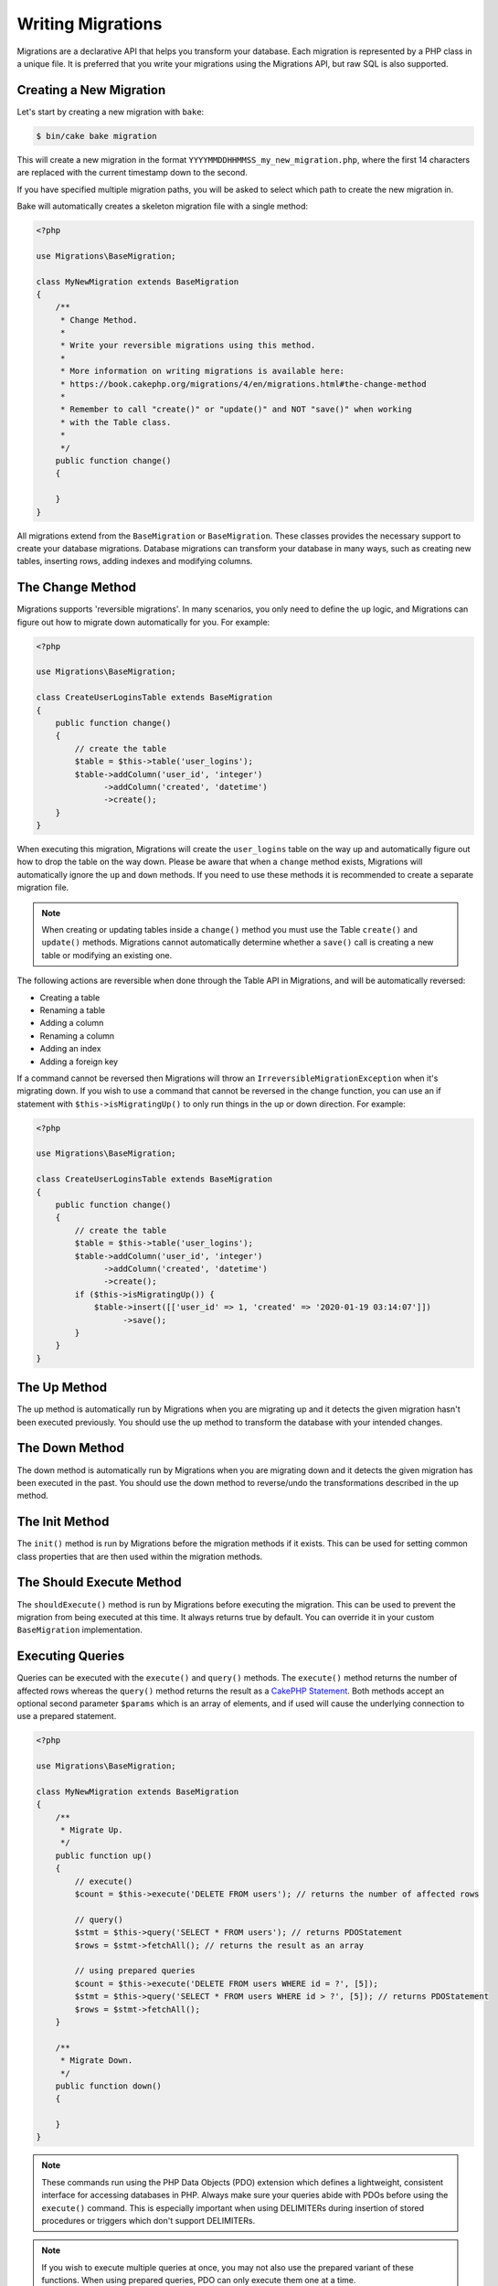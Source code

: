 Writing Migrations
##################

Migrations are a declarative API that helps you transform your database. Each migration
is represented by a PHP class in a unique file. It is preferred that you write
your migrations using the Migrations API, but raw SQL is also supported.

Creating a New Migration
========================

Let's start by creating a new migration with ``bake``:

.. code-block:: bash

        $ bin/cake bake migration

This will create a new migration in the format
``YYYYMMDDHHMMSS_my_new_migration.php``, where the first 14 characters are
replaced with the current timestamp down to the second.

If you have specified multiple migration paths, you will be asked to select
which path to create the new migration in.

Bake will automatically creates a skeleton migration file with a single method:

.. code-block:: php

        <?php

        use Migrations\BaseMigration;

        class MyNewMigration extends BaseMigration
        {
            /**
             * Change Method.
             *
             * Write your reversible migrations using this method.
             *
             * More information on writing migrations is available here:
             * https://book.cakephp.org/migrations/4/en/migrations.html#the-change-method
             *
             * Remember to call "create()" or "update()" and NOT "save()" when working
             * with the Table class.
             *
             */
            public function change()
            {

            }
        }

All migrations extend from the ``BaseMigration`` or ``BaseMigration``. These
classes provides the necessary support to create your database migrations.
Database migrations can transform your database in many ways, such as creating
new tables, inserting rows, adding indexes and modifying columns.

The Change Method
=================

Migrations supports 'reversible migrations'. In many scenarios, you
only need to define the ``up`` logic, and Migrations can figure out how to migrate
down automatically for you. For example:

.. code-block:: php

        <?php

        use Migrations\BaseMigration;

        class CreateUserLoginsTable extends BaseMigration
        {
            public function change()
            {
                // create the table
                $table = $this->table('user_logins');
                $table->addColumn('user_id', 'integer')
                      ->addColumn('created', 'datetime')
                      ->create();
            }
        }

When executing this migration, Migrations will create the ``user_logins`` table on
the way up and automatically figure out how to drop the table on the way down.
Please be aware that when a ``change`` method exists, Migrations will automatically
ignore the ``up`` and ``down`` methods. If you need to use these methods it is
recommended to create a separate migration file.

.. note::

    When creating or updating tables inside a ``change()`` method you must use
    the Table ``create()`` and ``update()`` methods. Migrations cannot automatically
    determine whether a ``save()`` call is creating a new table or modifying an
    existing one.

The following actions are reversible when done through the Table API in
Migrations, and will be automatically reversed:

- Creating a table
- Renaming a table
- Adding a column
- Renaming a column
- Adding an index
- Adding a foreign key

If a command cannot be reversed then Migrations will throw an
``IrreversibleMigrationException`` when it's migrating down. If you wish to
use a command that cannot be reversed in the change function, you can use an
if statement with  ``$this->isMigratingUp()`` to only run things in the
up or down direction. For example:

.. code-block:: php

        <?php

        use Migrations\BaseMigration;

        class CreateUserLoginsTable extends BaseMigration
        {
            public function change()
            {
                // create the table
                $table = $this->table('user_logins');
                $table->addColumn('user_id', 'integer')
                      ->addColumn('created', 'datetime')
                      ->create();
                if ($this->isMigratingUp()) {
                    $table->insert([['user_id' => 1, 'created' => '2020-01-19 03:14:07']])
                          ->save();
                }
            }
        }

The Up Method
=============

The up method is automatically run by Migrations when you are migrating up and it
detects the given migration hasn't been executed previously. You should use the
up method to transform the database with your intended changes.

The Down Method
===============

The down method is automatically run by Migrations when you are migrating down and
it detects the given migration has been executed in the past. You should use
the down method to reverse/undo the transformations described in the up method.

The Init Method
===============

The ``init()`` method is run by Migrations before the migration methods if it exists.
This can be used for setting common class properties that are then used within
the migration methods.

The Should Execute Method
=========================

The ``shouldExecute()`` method is run by Migrations before executing the migration.
This can be used to prevent the migration from being executed at this time. It always
returns true by default. You can override it in your custom ``BaseMigration``
implementation.

Executing Queries
=================

Queries can be executed with the ``execute()`` and ``query()`` methods. The
``execute()`` method returns the number of affected rows whereas the
``query()`` method returns the result as a
`CakePHP Statement <https://book.cakephp.org/5/en/orm/database-basics.html#interacting-with-statements>`_. Both methods
accept an optional second parameter ``$params`` which is an array of elements,
and if used will cause the underlying connection to use a prepared statement.

.. code-block:: php

        <?php

        use Migrations\BaseMigration;

        class MyNewMigration extends BaseMigration
        {
            /**
             * Migrate Up.
             */
            public function up()
            {
                // execute()
                $count = $this->execute('DELETE FROM users'); // returns the number of affected rows

                // query()
                $stmt = $this->query('SELECT * FROM users'); // returns PDOStatement
                $rows = $stmt->fetchAll(); // returns the result as an array

                // using prepared queries
                $count = $this->execute('DELETE FROM users WHERE id = ?', [5]);
                $stmt = $this->query('SELECT * FROM users WHERE id > ?', [5]); // returns PDOStatement
                $rows = $stmt->fetchAll();
            }

            /**
             * Migrate Down.
             */
            public function down()
            {

            }
        }

.. note::

    These commands run using the PHP Data Objects (PDO) extension which
    defines a lightweight, consistent interface for accessing databases
    in PHP. Always make sure your queries abide with PDOs before using
    the ``execute()`` command. This is especially important when using
    DELIMITERs during insertion of stored procedures or triggers which
    don't support DELIMITERs.

.. note::

    If you wish to execute multiple queries at once, you may not also use the prepared
    variant of these functions. When using prepared queries, PDO can only execute
    them one at a time.

.. warning::

    When using ``execute()`` or ``query()`` with a batch of queries, PDO doesn't
    throw an exception if there is an issue with one or more of the queries
    in the batch.

    As such, the entire batch is assumed to have passed without issue.

    If Migrations was to iterate any potential result sets, looking to see if one
    had an error, then Migrations would be denying access to all the results as there
    is no facility in PDO to get a previous result set
    `nextRowset() <https://php.net/manual/en/pdostatement.nextrowset.php>`_ -
    but no ``previousSet()``).

    So, as a consequence, due to the design decision in PDO to not throw
    an exception for batched queries, Migrations is unable to provide the fullest
    support for error handling when batches of queries are supplied.

    Fortunately though, all the features of PDO are available, so multiple batches
    can be controlled within the migration by calling upon
    `nextRowset() <https://php.net/manual/en/pdostatement.nextrowset.php>`_
    and examining `errorInfo <https://php.net/manual/en/pdostatement.errorinfo.php>`_.

Fetching Rows
=============

There are two methods available to fetch rows. The ``fetchRow()`` method will
fetch a single row, whilst the ``fetchAll()`` method will return multiple rows.
Both methods accept raw SQL as their only parameter.

.. code-block:: php

        <?php

        use Migrations\BaseMigration;

        class MyNewMigration extends BaseMigration
        {
            /**
             * Migrate Up.
             */
            public function up()
            {
                // fetch a user
                $row = $this->fetchRow('SELECT * FROM users');

                // fetch an array of messages
                $rows = $this->fetchAll('SELECT * FROM messages');
            }

            /**
             * Migrate Down.
             */
            public function down()
            {

            }
        }

Inserting Data
==============

Migrations makes it easy to insert data into your tables. Whilst this feature is
intended for the :doc:`seed feature <seeding>`, you are also free to use the
insert methods in your migrations.

.. code-block:: php

        <?php

        use Migrations\BaseMigration;

        class NewStatus extends BaseMigration
        {
            /**
             * Migrate Up.
             */
            public function up()
            {
                $table = $this->table('status');

                // inserting only one row
                $singleRow = [
                    'id'    => 1,
                    'name'  => 'In Progress'
                ];

                $table->insert($singleRow)->saveData();

                // inserting multiple rows
                $rows = [
                    [
                      'id'    => 2,
                      'name'  => 'Stopped'
                    ],
                    [
                      'id'    => 3,
                      'name'  => 'Queued'
                    ]
                ];

                $table->insert($rows)->saveData();
            }

            /**
             * Migrate Down.
             */
            public function down()
            {
                $this->execute('DELETE FROM status');
            }
        }

.. note::

    You cannot use the insert methods inside a `change()` method. Please use the
    `up()` and `down()` methods.

Working With Tables
===================

The Table object is one of the most useful APIs provided by Migrations. It allows
you to easily manipulate database tables using PHP code. You can retrieve an
instance of the Table object by calling the ``table()`` method from within
your database migration.

.. code-block:: php

        <?php

        use Migrations\BaseMigration;

        class MyNewMigration extends BaseMigration
        {
            /**
             * Migrate Up.
             */
            public function up()
            {
                $table = $this->table('tableName');
            }

            /**
             * Migrate Down.
             */
            public function down()
            {

            }
        }

You can then manipulate this table using the methods provided by the Table
object.

Saving Changes
--------------

When working with the Table object, Migrations stores certain operations in a
pending changes cache. Once you have made the changes you want to the table,
you must save them. To perform this operation, Migrations provides three methods,
``create()``, ``update()``, and ``save()``. ``create()`` will first create
the table and then run the pending changes. ``update()`` will just run the
pending changes, and should be used when the table already exists. ``save()``
is a helper function that checks first if the table exists and if it does not
will run ``create()``, else it will run ``update()``.

As stated above, when using the ``change()`` migration method, you should always
use ``create()`` or ``update()``, and never ``save()`` as otherwise migrating
and rolling back may result in different states, due to ``save()`` calling
``create()`` when running migrate and then ``update()`` on rollback. When
using the ``up()``/``down()`` methods, it is safe to use either ``save()`` or
the more explicit methods.

When in doubt with working with tables, it is always recommended to call
the appropriate function and commit any pending changes to the database.

.. _creating-a-table::

Creating a Table
----------------

Creating a table is really easy using the Table object. Let's create a table to
store a collection of users.

.. code-block:: php

        <?php

        use Migrations\BaseMigration;

        class MyNewMigration extends BaseMigration
        {
            public function change()
            {
                $users = $this->table('users');
                $users->addColumn('username', 'string', ['limit' => 20])
                      ->addColumn('password', 'string', ['limit' => 40])
                      ->addColumn('password_salt', 'string', ['limit' => 40])
                      ->addColumn('email', 'string', ['limit' => 100])
                      ->addColumn('first_name', 'string', ['limit' => 30])
                      ->addColumn('last_name', 'string', ['limit' => 30])
                      ->addColumn('created', 'datetime')
                      ->addColumn('updated', 'datetime', ['null' => true])
                      ->addIndex(['username', 'email'], ['unique' => true])
                      ->create();
            }
        }

Columns are added using the ``addColumn()`` method. We create a unique index
for both the username and email columns using the ``addIndex()`` method.
Finally calling ``create()`` commits the changes to the database.

.. note::

    Migrations automatically creates an auto-incrementing primary key column called ``id`` for every
    table.

The ``id`` option sets the name of the automatically created identity field, while the ``primary_key``
option selects the field or fields used for primary key. ``id`` will always override the ``primary_key``
option unless it's set to false. If you don't need a primary key set ``id`` to false without
specifying a ``primary_key``, and no primary key will be created.

To specify an alternate primary key, you can specify the ``primary_key`` option
when accessing the Table object. Let's disable the automatic ``id`` column and
create a primary key using two columns instead:

.. code-block:: php

        <?php

        use Migrations\BaseMigration;

        class MyNewMigration extends BaseMigration
        {
            public function change()
            {
                $table = $this->table('followers', ['id' => false, 'primary_key' => ['user_id', 'follower_id']]);
                $table->addColumn('user_id', 'integer')
                      ->addColumn('follower_id', 'integer')
                      ->addColumn('created', 'datetime')
                      ->create();
            }
        }

Setting a single ``primary_key`` doesn't enable the ``AUTO_INCREMENT`` option.
To simply change the name of the primary key, we need to override the default ``id`` field name:

.. code-block:: php

        <?php

        use Migrations\BaseMigration;

        class MyNewMigration extends BaseMigration
        {
            public function up()
            {
                $table = $this->table('followers', ['id' => 'user_id']);
                $table->addColumn('follower_id', 'integer')
                      ->addColumn('created', 'timestamp', ['default' => 'CURRENT_TIMESTAMP'])
                      ->create();
            }
        }

In addition, the MySQL adapter supports following options:

========== ===========
Option     Description
========== ===========
comment    set a text comment on the table
row_format set the table row format
engine     define table engine *(defaults to ``InnoDB``)*
collation  define table collation *(defaults to ``utf8mb4_unicode_ci``)*
signed     whether the primary key is ``signed``  *(defaults to ``false``)*
limit      set the maximum length for the primary key
========== ===========

By default, the primary key is ``unsigned``.
To simply set it to be signed just pass ``signed`` option with a ``true`` value:

.. code-block:: php

        <?php

        use Migrations\BaseMigration;

        class MyNewMigration extends BaseMigration
        {
            public function change()
            {
                $table = $this->table('followers', ['signed' => false]);
                $table->addColumn('follower_id', 'integer')
                      ->addColumn('created', 'timestamp', ['default' => 'CURRENT_TIMESTAMP'])
                      ->create();
            }
        }


The PostgreSQL adapter supports the following options:

========= ===========
Option    Description
========= ===========
comment   set a text comment on the table
========= ===========

To view available column types and options, see `Valid Column Types`_ for details.

Determining Whether a Table Exists
----------------------------------

You can determine whether or not a table exists by using the ``hasTable()``
method.

.. code-block:: php

        <?php

        use Migrations\BaseMigration;

        class MyNewMigration extends BaseMigration
        {
            /**
             * Migrate Up.
             */
            public function up()
            {
                $exists = $this->hasTable('users');
                if ($exists) {
                    // do something
                }
            }

            /**
             * Migrate Down.
             */
            public function down()
            {

            }
        }

Dropping a Table
----------------

Tables can be dropped quite easily using the ``drop()`` method. It is a
good idea to recreate the table again in the ``down()`` method.

Note that like other methods in the ``Table`` class, ``drop`` also needs ``save()``
to be called at the end in order to be executed. This allows Migrations to intelligently
plan migrations when more than one table is involved.

.. code-block:: php

        <?php

        use Migrations\BaseMigration;

        class MyNewMigration extends BaseMigration
        {
            /**
             * Migrate Up.
             */
            public function up()
            {
                $this->table('users')->drop()->save();
            }

            /**
             * Migrate Down.
             */
            public function down()
            {
                $users = $this->table('users');
                $users->addColumn('username', 'string', ['limit' => 20])
                      ->addColumn('password', 'string', ['limit' => 40])
                      ->addColumn('password_salt', 'string', ['limit' => 40])
                      ->addColumn('email', 'string', ['limit' => 100])
                      ->addColumn('first_name', 'string', ['limit' => 30])
                      ->addColumn('last_name', 'string', ['limit' => 30])
                      ->addColumn('created', 'datetime')
                      ->addColumn('updated', 'datetime', ['null' => true])
                      ->addIndex(['username', 'email'], ['unique' => true])
                      ->save();
            }
        }

Renaming a Table
----------------

To rename a table access an instance of the Table object then call the
``rename()`` method.

.. code-block:: php

        <?php

        use Migrations\BaseMigration;

        class MyNewMigration extends BaseMigration
        {
            /**
             * Migrate Up.
             */
            public function up()
            {
                $table = $this->table('users');
                $table
                    ->rename('legacy_users')
                    ->update();
            }

            /**
             * Migrate Down.
             */
            public function down()
            {
                $table = $this->table('legacy_users');
                $table
                    ->rename('users')
                    ->update();
            }
        }

Changing the Primary Key
------------------------

To change the primary key on an existing table, use the ``changePrimaryKey()`` method.
Pass in a column name or array of columns names to include in the primary key, or ``null`` to drop the primary key.
Note that the mentioned columns must be added to the table, they will not be added implicitly.

.. code-block:: php

        <?php

        use Migrations\BaseMigration;

        class MyNewMigration extends BaseMigration
        {
            /**
             * Migrate Up.
             */
            public function up()
            {
                $users = $this->table('users');
                $users
                    ->addColumn('username', 'string', ['limit' => 20, 'null' => false])
                    ->addColumn('password', 'string', ['limit' => 40])
                    ->save();

                $users
                    ->addColumn('new_id', 'integer', ['null' => false])
                    ->changePrimaryKey(['new_id', 'username'])
                    ->save();
            }

            /**
             * Migrate Down.
             */
            public function down()
            {

            }
        }

Changing the Table Comment
--------------------------

To change the comment on an existing table, use the ``changeComment()`` method.
Pass in a string to set as the new table comment, or ``null`` to drop the existing comment.

.. code-block:: php

        <?php

        use Migrations\BaseMigration;

        class MyNewMigration extends BaseMigration
        {
            /**
             * Migrate Up.
             */
            public function up()
            {
                $users = $this->table('users');
                $users
                    ->addColumn('username', 'string', ['limit' => 20])
                    ->addColumn('password', 'string', ['limit' => 40])
                    ->save();

                $users
                    ->changeComment('This is the table with users auth information, password should be encrypted')
                    ->save();
            }

            /**
             * Migrate Down.
             */
            public function down()
            {

            }
        }

.. _valid-column-types:

Working With Columns
====================

Column types are specified as strings and can be one of:

-  binary
-  boolean
-  char
-  date
-  datetime
-  decimal
-  float
-  double
-  smallinteger
-  integer
-  biginteger
-  string
-  text
-  time
-  timestamp
-  uuid
-  binaryuuid
-  nativeuuid

In addition, the MySQL adapter supports ``enum``, ``set``, ``blob``,
``tinyblob``, ``mediumblob``, ``longblob``, ``bit`` and ``json`` column types
(``json`` in MySQL 5.7 and above). When providing a limit value and using
``binary``, ``varbinary`` or ``blob`` and its subtypes, the retained column type
will be based on required length (see `Limit Option and MySQL`_ for details).

With most adapters, the ``uuid`` and ``nativeuuid`` column types are aliases,
however with the MySQL adapter + MariaDB, the ``nativeuuid`` type maps to
a native uuid column instead of ``CHAR(36)`` like ``uuid`` does.

In addition, the Postgres adapter supports ``interval``, ``json``, ``jsonb``,
``uuid``, ``cidr``, ``inet`` and ``macaddr`` column types (PostgreSQL 9.3 and
above).

Valid Column Options
--------------------

The following are valid column options:

For any column type:

======= ===========
Option  Description
======= ===========
limit   set maximum length for strings, also hints column types in adapters (see note below)
length  alias for ``limit``
default set default value or action
null    allow ``NULL`` values, defaults to ``true`` (setting ``identity`` will override default to ``false``)
after   specify the column that a new column should be placed after, or use ``\Migrations\Db\Adapter\MysqlAdapter::FIRST`` to place the column at the start of the table *(only applies to MySQL)*
comment set a text comment on the column
======= ===========

For ``decimal`` columns:

========= ===========
Option    Description
========= ===========
precision combine with ``scale`` set to set decimal accuracy
scale     combine with ``precision`` to set decimal accuracy
signed    enable or disable the ``unsigned`` option *(only applies to MySQL)*
========= ===========

For ``enum`` and ``set`` columns:

========= ===========
Option    Description
========= ===========
values    Can be a comma separated list or an array of values
========= ===========

For ``smallinteger``, ``integer`` and ``biginteger`` columns:

======== ===========
Option   Description
======== ===========
identity enable or disable automatic incrementing (if enabled, will set ``null: false`` if ``null`` option is not set)
signed   enable or disable the ``unsigned`` option *(only applies to MySQL)*
======== ===========

For Postgres, when using ``identity``, it will utilize the ``serial`` type appropriate for the integer size, so that
``smallinteger`` will give you ``smallserial``, ``integer`` gives ``serial``, and ``biginteger`` gives ``bigserial``.

For ``timestamp`` columns:

======== ===========
Option   Description
======== ===========
default  set default value (use with ``CURRENT_TIMESTAMP``)
update   set an action to be triggered when the row is updated (use with ``CURRENT_TIMESTAMP``) *(only applies to MySQL)*
timezone enable or disable the ``with time zone`` option for ``time`` and ``timestamp`` columns *(only applies to Postgres)*
======== ===========

You can add ``created`` and ``updated`` timestamps to a table using the ``addTimestamps()`` method. This method accepts
three arguments, where the first two allow setting alternative names for the columns while the third argument allows you to
enable the ``timezone`` option for the columns. The defaults for these arguments are ``created``, ``updated``, and ``false``
respectively. For the first and second argument, if you provide ``null``, then the default name will be used, and if you provide
``false``, then that column will not be created. Please note that attempting to set both to ``false`` will throw a
``\RuntimeException``. Additionally, you can use the ``addTimestampsWithTimezone()`` method, which is an alias to
``addTimestamps()`` that will always set the third argument to ``true`` (see examples below). The ``created`` column will
have a default set to ``CURRENT_TIMESTAMP``. For MySQL only, ``updated`` column will have update set to
``CURRENT_TIMESTAMP``.

.. code-block:: php

        <?php

        use Migrations\BaseMigration;

        class MyNewMigration extends BaseMigration
        {
            /**
             * Migrate Change.
             */
            public function change()
            {
                // Use defaults (without timezones)
                $table = $this->table('users')->addTimestamps()->create();
                // Use defaults (with timezones)
                $table = $this->table('users')->addTimestampsWithTimezone()->create();

                // Override the 'created' column name with 'recorded_at'.
                $table = $this->table('books')->addTimestamps('recorded_at')->create();

                // Override the 'updated' column name with 'amended_at', preserving timezones.
                // The two lines below do the same, the second one is simply cleaner.
                $table = $this->table('books')->addTimestamps(null, 'amended_at', true)->create();
                $table = $this->table('users')->addTimestampsWithTimezone(null, 'amended_at')->create();

                // Only add the created column to the table
                $table = $this->table('books')->addTimestamps(null, false);
                // Only add the updated column to the table
                $table = $this->table('users')->addTimestamps(false);
                // Note, setting both false will throw a \RuntimeError
            }
        }

For ``boolean`` columns:

======== ===========
Option   Description
======== ===========
signed   enable or disable the ``unsigned`` option *(only applies to MySQL)*
======== ===========

For ``string`` and ``text`` columns:

========= ===========
Option    Description
========= ===========
collation set collation that differs from table defaults *(only applies to MySQL)*
encoding  set character set that differs from table defaults *(only applies to MySQL)*
========= ===========

For foreign key definitions:

========== ===========
Option     Description
========== ===========
update     set an action to be triggered when the row is updated
delete     set an action to be triggered when the row is deleted
constraint set a name to be used by foreign key constraint
deferrable define deferred constraint application (postgres only)
========== ===========

You can pass one or more of these options to any column with the optional
third argument array.

Limit Option and MySQL
----------------------

When using the MySQL adapter, there are a couple things to consider when working with limits:

- When using a ``string`` primary key or index on MySQL 5.7 or below, or the MyISAM storage engine, and the default charset of ``utf8mb4_unicode_ci``, you must specify a limit less than or equal to 191, or use a different charset.
- Additional hinting of database column type can be made for ``integer``, ``text``, ``blob``, ``tinyblob``, ``mediumblob``, ``longblob`` columns. Using ``limit`` with one the following options will modify the column type accordingly:

============ ==============
Limit        Column Type
============ ==============
BLOB_TINY    TINYBLOB
BLOB_REGULAR BLOB
BLOB_MEDIUM  MEDIUMBLOB
BLOB_LONG    LONGBLOB
TEXT_TINY    TINYTEXT
TEXT_REGULAR TEXT
TEXT_MEDIUM  MEDIUMTEXT
TEXT_LONG    LONGTEXT
INT_TINY     TINYINT
INT_SMALL    SMALLINT
INT_MEDIUM   MEDIUMINT
INT_REGULAR  INT
INT_BIG      BIGINT
============ ==============

For ``binary`` or ``varbinary`` types, if limit is set greater than allowed 255 bytes, the type will be changed to the best matching blob type given the length.

.. code-block:: php

        <?php

        use Migrations\Db\Adapter\MysqlAdapter;

        //...

        $table = $this->table('cart_items');
        $table->addColumn('user_id', 'integer')
              ->addColumn('product_id', 'integer', ['limit' => MysqlAdapter::INT_BIG])
              ->addColumn('subtype_id', 'integer', ['limit' => MysqlAdapter::INT_SMALL])
              ->addColumn('quantity', 'integer', ['limit' => MysqlAdapter::INT_TINY])
              ->create();

Custom Column Types & Default Values
------------------------------------

Some DBMS systems provide additional column types and default values that are specific to them.
If you don't want to keep your migrations DBMS-agnostic you can use those custom types in your migrations
through the ``\Migrations\Db\Literal::from`` method, which takes a string as its only argument, and returns an
instance of ``\Migrations\Db\Literal``. When Migrations encounters this value as a column's type it knows not to
run any validation on it and to use it exactly as supplied without escaping. This also works for ``default``
values.

You can see an example below showing how to add a ``citext`` column as well as a column whose default value
is a function, in PostgreSQL. This method of preventing the built-in escaping is supported in all adapters.

.. code-block:: php

        <?php

        use Migrations\BaseMigration;
        use Migrations\Db\Literal;

        class AddSomeColumns extends BaseMigration
        {
            public function change()
            {
                $this->table('users')
                      ->addColumn('username', Literal::from('citext'))
                      ->addColumn('uniqid', 'uuid', [
                          'default' => Literal::from('uuid_generate_v4()')
                      ])
                      ->addColumn('creation', 'timestamp', [
                          'timezone' => true,
                          'default' => Literal::from('now()')
                      ])
                      ->create();
            }
        }

Get a column list
-----------------

To retrieve all table columns, simply create a ``table`` object and call ``getColumns()``
method. This method will return an array of Column classes with basic info. Example below:

.. code-block:: php

        <?php

        use Migrations\BaseMigration;

        class ColumnListMigration extends BaseMigration
        {
            /**
             * Migrate Up.
             */
            public function up()
            {
                $columns = $this->table('users')->getColumns();
                ...
            }

            /**
             * Migrate Down.
             */
            public function down()
            {
                ...
            }
        }

Get a column by name
--------------------

To retrieve one table column, simply create a ``table`` object and call the ``getColumn()``
method. This method will return a Column class with basic info or NULL when the column doesn't exist. Example below:

.. code-block:: php

        <?php

        use Migrations\BaseMigration;

        class ColumnListMigration extends BaseMigration
        {
            /**
             * Migrate Up.
             */
            public function up()
            {
                $column = $this->table('users')->getColumn('email');
                ...
            }

            /**
             * Migrate Down.
             */
            public function down()
            {
                ...
            }
        }

Checking whether a column exists
--------------------------------

You can check if a table already has a certain column by using the
``hasColumn()`` method.

.. code-block:: php

        <?php

        use Migrations\BaseMigration;

        class MyNewMigration extends BaseMigration
        {
            /**
             * Change Method.
             */
            public function change()
            {
                $table = $this->table('user');
                $column = $table->hasColumn('username');

                if ($column) {
                    // do something
                }

            }
        }

Renaming a Column
-----------------

To rename a column, access an instance of the Table object then call the
``renameColumn()`` method.

.. code-block:: php

        <?php

        use Migrations\BaseMigration;

        class MyNewMigration extends BaseMigration
        {
            /**
             * Migrate Up.
             */
            public function up()
            {
                $table = $this->table('users');
                $table->renameColumn('bio', 'biography')
                      ->save();
            }

            /**
             * Migrate Down.
             */
            public function down()
            {
                $table = $this->table('users');
                $table->renameColumn('biography', 'bio')
                       ->save();
            }
        }

Adding a Column After Another Column
------------------------------------

When adding a column with the MySQL adapter, you can dictate its position using the ``after`` option,
where its value is the name of the column to position it after.

.. code-block:: php

        <?php

        use Migrations\BaseMigration;

        class MyNewMigration extends BaseMigration
        {
            /**
             * Change Method.
             */
            public function change()
            {
                $table = $this->table('users');
                $table->addColumn('city', 'string', ['after' => 'email'])
                      ->update();
            }
        }

This would create the new column ``city`` and position it after the ``email`` column. The
``\Migrations\Db\Adapter\MysqlAdapter::FIRST`` constant can be used to specify that the new column should be
created as the first column in that table.

Dropping a Column
-----------------

To drop a column, use the ``removeColumn()`` method.

.. code-block:: php

        <?php

        use Migrations\BaseMigration;

        class MyNewMigration extends BaseMigration
        {
            /**
             * Migrate up.
             */
            public function up()
            {
                $table = $this->table('users');
                $table->removeColumn('short_name')
                      ->save();
            }
        }


Specifying a Column Limit
-------------------------

You can limit the maximum length of a column by using the ``limit`` option.

.. code-block:: php

        <?php

        use Migrations\BaseMigration;

        class MyNewMigration extends BaseMigration
        {
            /**
             * Change Method.
             */
            public function change()
            {
                $table = $this->table('tags');
                $table->addColumn('short_name', 'string', ['limit' => 30])
                      ->update();
            }
        }

Changing Column Attributes
--------------------------

To change column type or options on an existing column, use the ``changeColumn()`` method.
See :ref:`valid-column-types` and `Valid Column Options`_ for allowed values.

.. code-block:: php

        <?php

        use Migrations\BaseMigration;

        class MyNewMigration extends BaseMigration
        {
            /**
             * Migrate Up.
             */
            public function up()
            {
                $users = $this->table('users');
                $users->changeColumn('email', 'string', ['limit' => 255])
                      ->save();
            }

            /**
             * Migrate Down.
             */
            public function down()
            {

            }
        }

Working With Indexes
--------------------

To add an index to a table you can simply call the ``addIndex()`` method on the
table object.

.. code-block:: php

        <?php

        use Migrations\BaseMigration;

        class MyNewMigration extends BaseMigration
        {
            /**
             * Migrate Up.
             */
            public function up()
            {
                $table = $this->table('users');
                $table->addColumn('city', 'string')
                      ->addIndex(['city'])
                      ->save();
            }

            /**
             * Migrate Down.
             */
            public function down()
            {

            }
        }

By default Migrations instructs the database adapter to create a simple index. We
can pass an additional parameter ``unique`` to the ``addIndex()`` method to
specify a unique index. We can also explicitly specify a name for the index
using the ``name`` parameter, the index columns sort order can also be specified using
the ``order`` parameter. The order parameter takes an array of column names and sort order key/value pairs::

    <?php

    use Migrations\BaseMigration;

    class MyNewMigration extends BaseMigration
    {
        /**
         * Migrate Up.
         */
        public function up()
        {
            $table = $this->table('users');
            $table->addColumn('email', 'string')
                  ->addColumn('username','string')
                  ->addIndex(['email', 'username'], [
                        'unique' => true,
                        'name' => 'idx_users_email',
                        'order' => ['email' => 'DESC', 'username' => 'ASC']]
                  )
                  ->save();
        }
    }

As of 4.6.0, you can use ``BaseMigration::index()`` to get a fluent builder to
define indexes::

    <?php

    use Migrations\BaseMigration;

    class MyNewMigration extends BaseMigration
    {
        /**
         * Migrate Up.
         */
        public function up()
        {
            $table = $this->table('users');
            $table->addColumn('email', 'string')
                  ->addColumn('username','string')
                  ->addIndex(
                      $this->index(['email', 'username'])
                          ->setType('unique')
                          ->setName('idx_users_email')
                          ->setOrder(['email' => 'DESC', 'username' => 'ASC'])
                  )
                  ->save();
        }
    }


The MySQL adapter also supports ``fulltext`` indexes. If you are using a version before 5.6 you must
ensure the table uses the ``MyISAM`` engine.

.. code-block:: php

        <?php

        use Migrations\BaseMigration;

        class MyNewMigration extends BaseMigration
        {
            public function change()
            {
                $table = $this->table('users', ['engine' => 'MyISAM']);
                $table->addColumn('email', 'string')
                      ->addIndex('email', ['type' => 'fulltext'])
                      ->create();
            }
        }

MySQL adapter supports setting the index length defined by limit option.
When you are using a multi-column index, you are able to define each column index length.
The single column index can define its index length with or without defining column name in limit option::

    <?php

    use Migrations\BaseMigration;

    class MyNewMigration extends BaseMigration
    {
        public function change()
        {
            $table = $this->table('users');
            $table->addColumn('email', 'string')
                  ->addColumn('username','string')
                  ->addColumn('user_guid', 'string', ['limit' => 36])
                  ->addIndex(['email','username'], ['limit' => ['email' => 5, 'username' => 2]])
                  ->addIndex('user_guid', ['limit' => 6])
                  ->create();
        }
    }

The SQL Server and PostgreSQL adapters support ``include`` (non-key) columns on indexes::

    <?php

    use Migrations\BaseMigration;

    class MyNewMigration extends BaseMigration
    {
        public function change()
        {
            $table = $this->table('users');
            $table->addColumn('email', 'string')
                  ->addColumn('firstname','string')
                  ->addColumn('lastname','string')
                  ->addIndex(['email'], ['include' => ['firstname', 'lastname']])
                  ->create();
        }
    }

PostgreSQL, SQLServer, and SQLite support partial indexes by defining where
clauses for the index::

    <?php

    use Migrations\BaseMigration;

    class MyNewMigration extends BaseMigration
    {
        public function change()
        {
            $table = $this->table('users');
            $table->addColumn('email', 'string')
                  ->addColumn('is_verified','boolean')
                  ->addIndex(
                      $this->index('email')
                          ->setName('user_email_verified_idx')
                          ->setType('unique')
                          ->setWhere('is_verified = true')
                  )
                  ->create();
        }
    }

PostgreSQL can create indexes concurrently which avoids taking disruptive locks
during index creation::

    <?php

    use Migrations\BaseMigration;

    class MyNewMigration extends BaseMigration
    {
        public function change()
        {
            $table = $this->table('users');
            $table->addColumn('email', 'string')
                  ->addIndex(
                      $this->index('email')
                          ->setName('user_email_unique_idx')
                          ->setType('unique')
                          ->setConcurrently(true)
                  )
                  ->create();
        }
    }

PostgreSQL adapters also supports Generalized Inverted Index ``gin`` indexes::

    <?php

    use Migrations\BaseMigration;

    class MyNewMigration extends BaseMigration
    {
        public function change()
        {
            $table = $this->table('users');
            $table->addColumn('address', 'string')
                  ->addIndex('address', ['type' => 'gin'])
                  ->create();
        }
    }

Removing indexes is as easy as calling the ``removeIndex()`` method. You must
call this method for each index::

    <?php

    use Migrations\BaseMigration;

    class MyNewMigration extends BaseMigration
    {
        /**
         * Migrate Up.
         */
        public function up()
        {
            $table = $this->table('users');
            $table->removeIndex(['email'])
                ->save();

            // alternatively, you can delete an index by its name, ie:
            $table->removeIndexByName('idx_users_email')
                ->save();
        }

        /**
         * Migrate Down.
         */
        public function down()
        {

        }
    }

.. versionadded:: 4.6.0
    ``Index::setWhere()``, and ``Index::setConcurrently()`` were added.


Working With Foreign Keys
-------------------------

Migrations has support for creating foreign key constraints on your database tables.
Let's add a foreign key to an example table:

.. code-block:: php

        <?php

        use Migrations\BaseMigration;

        class MyNewMigration extends BaseMigration
        {
            /**
             * Migrate Up.
             */
            public function up()
            {
                $table = $this->table('tags');
                $table->addColumn('tag_name', 'string')
                      ->save();

                $refTable = $this->table('tag_relationships');
                $refTable->addColumn('tag_id', 'integer', ['null' => true])
                         ->addForeignKey('tag_id', 'tags', 'id', ['delete'=> 'SET_NULL', 'update'=> 'NO_ACTION'])
                         ->save();

            }

            /**
             * Migrate Down.
             */
            public function down()
            {

            }
        }

"On delete" and "On update" actions are defined with a 'delete' and 'update' options array. Possibles values are 'SET_NULL', 'NO_ACTION', 'CASCADE' and 'RESTRICT'.  If 'SET_NULL' is used then the column must be created as nullable with the option ``['null' => true]``.

Foreign keys can be defined with arrays of columns to build constraints between
tables with composite keys::

    <?php

    use Migrations\BaseMigration;

    class MyNewMigration extends BaseMigration
    {
        public function up()
        {
            $table = $this->table('follower_events');
            $table->addColumn('user_id', 'integer')
                ->addColumn('follower_id', 'integer')
                ->addColumn('event_id', 'integer')
                ->addForeignKey(
                    ['user_id', 'follower_id'],
                    'followers',
                    ['user_id', 'follower_id'],
                    [
                        'delete'=> 'NO_ACTION',
                        'update'=> 'NO_ACTION',
                        'constraint' => 'user_follower_id'
                    ]
                )
                ->save();
        }
    }

Using the ``foreignKey()`` method provides a fluent builder to define a foreign
key::

    <?php

    use Migrations\BaseMigration;
    use Migrations\Db\Table\ForeignKey;

    class MyNewMigration extends BaseMigration
    {
        /**
         * Migrate Up.
         */
        public function up()
        {
            $table = $this->table('articles');
            $table->addForeignKey(
                $this->foreignKey()
                    ->setColumns('user_id')
                    ->setReferencedTable('users')
                    ->setReferencedColumns('user_id')
                    ->setDelete(ForeignKey::CASCADE)
                    ->setName('article_user_fk')
            )
            ->save();
        }
    }

.. versionadded:: 4.6.0
   The ``foreignKey`` method was added.

We can also easily check if a foreign key exists:

.. code-block:: php

        <?php

        use Migrations\BaseMigration;

        class MyNewMigration extends BaseMigration
        {
            /**
             * Migrate Up.
             */
            public function up()
            {
                $table = $this->table('tag_relationships');
                $exists = $table->hasForeignKey('tag_id');
                if ($exists) {
                    // do something
                }
            }

            /**
             * Migrate Down.
             */
            public function down()
            {

            }
        }

Finally, to delete a foreign key, use the ``dropForeignKey`` method.

Note that like other methods in the ``Table`` class, ``dropForeignKey`` also needs ``save()``
to be called at the end in order to be executed. This allows Migrations to intelligently
plan migrations when more than one table is involved.

.. code-block:: php

        <?php

        use Migrations\BaseMigration;

        class MyNewMigration extends BaseMigration
        {
            /**
             * Migrate Up.
             */
            public function up()
            {
                $table = $this->table('tag_relationships');
                $table->dropForeignKey('tag_id')->save();
            }

            /**
             * Migrate Down.
             */
            public function down()
            {

            }
        }



Using the Query Builder
=======================

It is not uncommon to pair database structure changes with data changes. For example, you may want to
migrate the data in a couple columns from the users to a newly created table. For this type of scenarios,
Migrations provides access to a Query builder object, that you may use to execute complex ``SELECT``, ``UPDATE``,
``INSERT`` or ``DELETE`` statements.

The Query builder is provided by the `cakephp/database <https://github.com/cakephp/database>`_ project, and should
be easy to work with as it resembles very closely plain SQL. Accesing the query builder is done by calling the
``getQueryBuilder(string $type)`` function. The ``string $type`` options are `'select'`, `'insert'`, `'update'` and `'delete'`:


.. code-block:: php

        <?php

        use Migrations\BaseMigration;

        class MyNewMigration extends BaseMigration
        {
            /**
             * Migrate Up.
             */
            public function up()
            {
                $builder = $this->getQueryBuilder('select');
                $statement = $builder->select('*')->from('users')->execute();
                var_dump($statement->fetchAll());
            }
        }

Selecting Fields
----------------

Adding fields to the SELECT clause:


.. code-block:: php

        <?php
        $builder->select(['id', 'title', 'body']);

        // Results in SELECT id AS pk, title AS aliased_title, body ...
        $builder->select(['pk' => 'id', 'aliased_title' => 'title', 'body']);

        // Use a closure
        $builder->select(function ($builder) {
            return ['id', 'title', 'body'];
        });


Where Conditions
----------------

Generating conditions:

.. code-block:: php

        // WHERE id = 1
        $builder->where(['id' => 1]);

        // WHERE id > 1
        $builder->where(['id >' => 1]);


As you can see you can use any operator by placing it with a space after the field name. Adding multiple conditions is easy as well:


.. code-block:: php

        <?php
        $builder->where(['id >' => 1])->andWhere(['title' => 'My Title']);

        // Equivalent to
        $builder->where(['id >' => 1, 'title' => 'My title']);

        // WHERE id > 1 OR title = 'My title'
        $builder->where(['OR' => ['id >' => 1, 'title' => 'My title']]);


For even more complex conditions you can use closures and expression objects:

.. code-block:: php

        <?php
        // Coditions are tied together with AND by default
        $builder
            ->select('*')
            ->from('articles')
            ->where(function ($exp) {
                return $exp
                    ->eq('author_id', 2)
                    ->eq('published', true)
                    ->notEq('spam', true)
                    ->gt('view_count', 10);
            });


Which results in:

.. code-block:: sql

    SELECT * FROM articles
    WHERE
        author_id = 2
        AND published = 1
        AND spam != 1
        AND view_count > 10


Combining expressions is also possible:


.. code-block:: php

        <?php
        $builder
            ->select('*')
            ->from('articles')
            ->where(function ($exp) {
                $orConditions = $exp->or_(['author_id' => 2])
                    ->eq('author_id', 5);
                return $exp
                    ->not($orConditions)
                    ->lte('view_count', 10);
            });

It generates:

.. code-block:: sql

    SELECT *
    FROM articles
    WHERE
        NOT (author_id = 2 OR author_id = 5)
        AND view_count <= 10


When using the expression objects you can use the following methods to create conditions:

* ``eq()`` Creates an equality condition.
* ``notEq()`` Create an inequality condition
* ``like()`` Create a condition using the ``LIKE`` operator.
* ``notLike()`` Create a negated ``LIKE`` condition.
* ``in()`` Create a condition using ``IN``.
* ``notIn()`` Create a negated condition using ``IN``.
* ``gt()`` Create a ``>`` condition.
* ``gte()`` Create a ``>=`` condition.
* ``lt()`` Create a ``<`` condition.
* ``lte()`` Create a ``<=`` condition.
* ``isNull()`` Create an ``IS NULL`` condition.
* ``isNotNull()`` Create a negated ``IS NULL`` condition.


Aggregates and SQL Functions
----------------------------

.. code-block:: php

    <?php
    // Results in SELECT COUNT(*) count FROM ...
    $builder->select(['count' => $builder->func()->count('*')]);

A number of commonly used functions can be created with the func() method:

* ``sum()`` Calculate a sum. The arguments will be treated as literal values.
* ``avg()`` Calculate an average. The arguments will be treated as literal values.
* ``min()`` Calculate the min of a column. The arguments will be treated as literal values.
* ``max()`` Calculate the max of a column. The arguments will be treated as literal values.
* ``count()`` Calculate the count. The arguments will be treated as literal values.
* ``concat()`` Concatenate two values together. The arguments are treated as bound parameters unless marked as literal.
* ``coalesce()`` Coalesce values. The arguments are treated as bound parameters unless marked as literal.
* ``dateDiff()`` Get the difference between two dates/times. The arguments are treated as bound parameters unless marked as literal.
* ``now()`` Take either 'time' or 'date' as an argument allowing you to get either the current time, or current date.

When providing arguments for SQL functions, there are two kinds of parameters you can use,
literal arguments and bound parameters. Literal parameters allow you to reference columns or
other SQL literals. Bound parameters can be used to safely add user data to SQL functions. For example:


.. code-block:: php

    <?php
    // Generates:
    // SELECT CONCAT(title, ' NEW') ...;
    $concat = $builder->func()->concat([
        'title' => 'literal',
        ' NEW'
    ]);
    $query->select(['title' => $concat]);


Getting Results out of a Query
------------------------------

Once you’ve made your query, you’ll want to retrieve rows from it. There are a few ways of doing this:


.. code-block:: php

    <?php
    // Iterate the query
    foreach ($builder as $row) {
        echo $row['title'];
    }

    // Get the statement and fetch all results
    $results = $builder->execute()->fetchAll('assoc');


Creating an Insert Query
------------------------

Creating insert queries is also possible:


.. code-block:: php

    <?php
    $builder = $this->getQueryBuilder('insert');
    $builder
        ->insert(['first_name', 'last_name'])
        ->into('users')
        ->values(['first_name' => 'Steve', 'last_name' => 'Jobs'])
        ->values(['first_name' => 'Jon', 'last_name' => 'Snow'])
        ->execute();


For increased performance, you can use another builder object as the values for an insert query:

.. code-block:: php

    <?php

    $namesQuery = $this->getQueryBuilder('select');
    $namesQuery
        ->select(['fname', 'lname'])
        ->from('users')
        ->where(['is_active' => true]);

    $builder = $this->getQueryBuilder('insert');
    $st = $builder
        ->insert(['first_name', 'last_name'])
        ->into('names')
        ->values($namesQuery)
        ->execute();

    var_dump($st->lastInsertId('names', 'id'));


The above code will generate:

.. code-block:: sql

    INSERT INTO names (first_name, last_name)
        (SELECT fname, lname FROM USERS where is_active = 1)


Creating an update Query
------------------------

Creating update queries is similar to both inserting and selecting:

.. code-block:: php

    <?php
    $builder = $this->getQueryBuilder('update');
    $builder
        ->update('users')
        ->set('fname', 'Snow')
        ->where(['fname' => 'Jon'])
        ->execute();


Creating a Delete Query
-----------------------

Finally, delete queries:

.. code-block:: php

    <?php
    $builder = $this->getQueryBuilder('delete');
    $builder
        ->delete('users')
        ->where(['accepted_gdpr' => false])
        ->execute();
